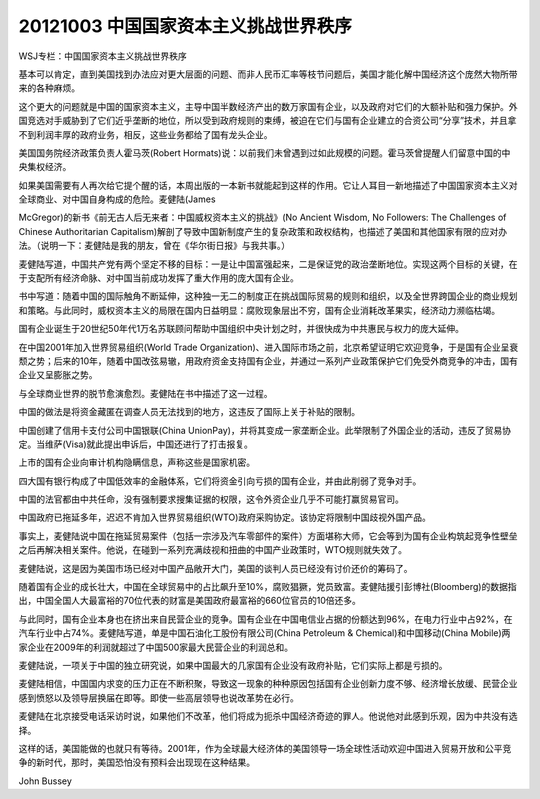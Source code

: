 20121003 中国国家资本主义挑战世界秩序
=====================================

WSJ专栏：中国国家资本主义挑战世界秩序

基本可以肯定，直到美国找到办法应对更大层面的问题、而非人民币汇率等枝节问题后，美国才能化解中国经济这个庞然大物所带来的各种麻烦。

这个更大的问题就是中国的国家资本主义，主导中国半数经济产出的数万家国有企业，以及政府对它们的大额补贴和强力保护。外国竞选对手威胁到了它们近乎垄断的地位，所以受到政府规则的束缚，被迫在它们与国有企业建立的合资公司“分享”技术，并且拿不到利润丰厚的政府业务，相反，这些业务都给了国有龙头企业。

美国国务院经济政策负责人霍马茨(Robert Hormats)说：以前我们未曾遇到过如此规模的问题。霍马茨曾提醒人们留意中国的中央集权经济。

如果美国需要有人再次给它提个醒的话，本周出版的一本新书就能起到这样的作用。它让人耳目一新地描述了中国国家资本主义对全球商业、对中国自身构成的危险。麦健陆(James

McGregor)的新书《前无古人后无来者：中国威权资本主义的挑战》(No Ancient Wisdom, No Followers: The Challenges of Chinese Authoritarian Capitalism)解剖了导致中国新制度产生的复杂政策和政权结构，也描述了美国和其他国家有限的应对办法。（说明一下：麦健陆是我的朋友，曾在《华尔街日报》与我共事。）

麦健陆写道，中国共产党有两个坚定不移的目标：一是让中国富强起来，二是保证党的政治垄断地位。实现这两个目标的关键，在于支配所有经济命脉、对中国当前成功发挥了重大作用的庞大国有企业。

书中写道：随着中国的国际触角不断延伸，这种独一无二的制度正在挑战国际贸易的规则和组织，以及全世界跨国企业的商业规划和策略。与此同时，威权资本主义的局限在国内日益明显：腐败现象层出不穷，国有企业消耗改革果实，经济动力濒临枯竭。

国有企业诞生于20世纪50年代1万名苏联顾问帮助中国组织中央计划之时，并很快成为中共惠民与权力的庞大延伸。

在中国2001年加入世界贸易组织(World Trade Organization)、进入国际市场之前，北京希望证明它欢迎竞争，于是国有企业呈衰颓之势；后来的10年，随着中国改弦易辙，用政府资金支持国有企业，并通过一系列产业政策保护它们免受外商竞争的冲击，国有企业又呈膨胀之势。

与全球商业世界的脱节愈演愈烈。麦健陆在书中描述了这一过程。

中国的做法是将资金藏匿在调查人员无法找到的地方，这违反了国际上关于补贴的限制。

中国创建了信用卡支付公司中国银联(China UnionPay)，并将其变成一家垄断企业。此举限制了外国企业的活动，违反了贸易协定。当维萨(Visa)就此提出申诉后，中国还进行了打击报复。

上市的国有企业向审计机构隐瞒信息，声称这些是国家机密。

四大国有银行构成了中国低效率的金融体系，它们将资金引向亏损的国有企业，并由此削弱了竞争对手。

中国的法官都由中共任命，没有强制要求搜集证据的权限，这令外资企业几乎不可能打赢贸易官司。

中国政府已拖延多年，迟迟不肯加入世界贸易组织(WTO)政府采购协定。该协定将限制中国歧视外国产品。

事实上，麦健陆说中国在拖延贸易案件（包括一宗涉及汽车零部件的案件）方面堪称大师，它会等到为国有企业构筑起竞争性壁垒之后再解决相关案件。他说，在碰到一系列充满歧视和扭曲的中国产业政策时，WTO规则就失效了。

麦健陆说，这是因为美国市场已经对中国产品敞开大门，美国的谈判人员已经没有讨价还价的筹码了。

随着国有企业的成长壮大，中国在全球贸易中的占比飙升至10%，腐败猖獗，党员致富。麦健陆援引彭博社(Bloomberg)的数据指出，中国全国人大最富裕的70位代表的财富是美国政府最富裕的660位官员的10倍还多。

与此同时，国有企业本身也在挤出来自民营企业的竞争。国有企业在中国电信业占据的份额达到96%，在电力行业中占92%，在汽车行业中占74%。麦健陆写道，单是中国石油化工股份有限公司(China Petroleum & Chemical)和中国移动(China Mobile)两家企业在2009年的利润就超过了中国500家最大民营企业的利润总和。

麦健陆说，一项关于中国的独立研究说，如果中国最大的几家国有企业没有政府补贴，它们实际上都是亏损的。

麦健陆相信，中国国内求变的压力正在不断积聚，导致这一现象的种种原因包括国有企业创新力度不够、经济增长放缓、民营企业感到愤怒以及领导层换届在即等。即使一些高层领导也说改革势在必行。

麦健陆在北京接受电话采访时说，如果他们不改革，他们将成为扼杀中国经济奇迹的罪人。他说他对此感到乐观，因为中共没有选择。

这样的话，美国能做的也就只有等待。2001年，作为全球最大经济体的美国领导一场全球性活动欢迎中国进入贸易开放和公平竞争的新时代，那时，美国恐怕没有预料会出现现在这种结果。

John Bussey
